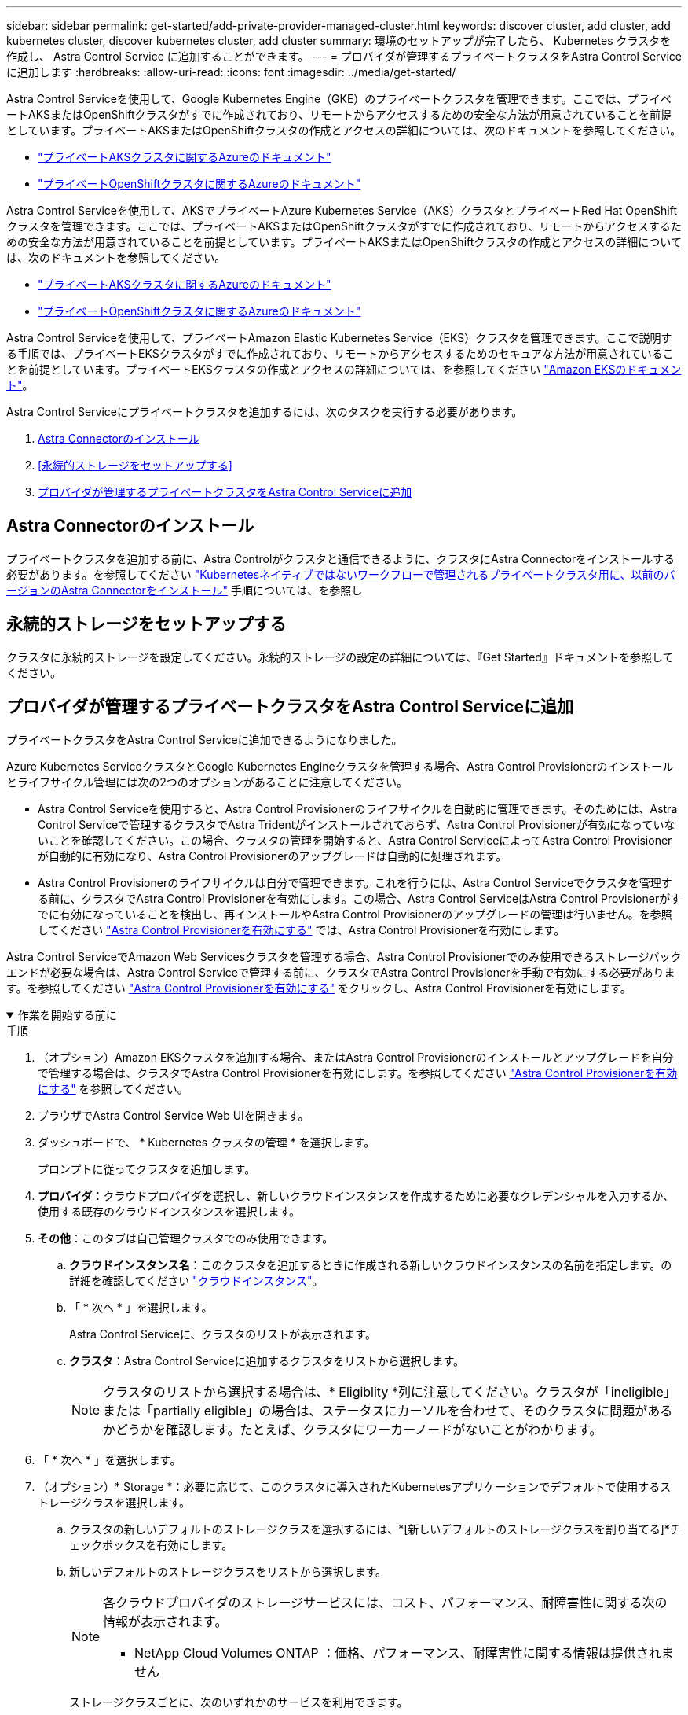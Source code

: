 ---
sidebar: sidebar 
permalink: get-started/add-private-provider-managed-cluster.html 
keywords: discover cluster, add cluster, add kubernetes cluster, discover kubernetes cluster, add cluster 
summary: 環境のセットアップが完了したら、 Kubernetes クラスタを作成し、 Astra Control Service に追加することができます。 
---
= プロバイダが管理するプライベートクラスタをAstra Control Serviceに追加します
:hardbreaks:
:allow-uri-read: 
:icons: font
:imagesdir: ../media/get-started/


[role="lead"]
Astra Control Serviceを使用して、Google Kubernetes Engine（GKE）のプライベートクラスタを管理できます。ここでは、プライベートAKSまたはOpenShiftクラスタがすでに作成されており、リモートからアクセスするための安全な方法が用意されていることを前提としています。プライベートAKSまたはOpenShiftクラスタの作成とアクセスの詳細については、次のドキュメントを参照してください。

* https://docs.microsoft.com/azure/aks/private-clusters["プライベートAKSクラスタに関するAzureのドキュメント"^]
* https://learn.microsoft.com/en-us/azure/openshift/howto-create-private-cluster-4x["プライベートOpenShiftクラスタに関するAzureのドキュメント"^]


Astra Control Serviceを使用して、AKSでプライベートAzure Kubernetes Service（AKS）クラスタとプライベートRed Hat OpenShiftクラスタを管理できます。ここでは、プライベートAKSまたはOpenShiftクラスタがすでに作成されており、リモートからアクセスするための安全な方法が用意されていることを前提としています。プライベートAKSまたはOpenShiftクラスタの作成とアクセスの詳細については、次のドキュメントを参照してください。

* https://docs.microsoft.com/azure/aks/private-clusters["プライベートAKSクラスタに関するAzureのドキュメント"^]
* https://learn.microsoft.com/en-us/azure/openshift/howto-create-private-cluster-4x["プライベートOpenShiftクラスタに関するAzureのドキュメント"^]


Astra Control Serviceを使用して、プライベートAmazon Elastic Kubernetes Service（EKS）クラスタを管理できます。ここで説明する手順では、プライベートEKSクラスタがすでに作成されており、リモートからアクセスするためのセキュアな方法が用意されていることを前提としています。プライベートEKSクラスタの作成とアクセスの詳細については、を参照してください https://docs.aws.amazon.com/eks/latest/userguide/private-clusters.html["Amazon EKSのドキュメント"^]。

Astra Control Serviceにプライベートクラスタを追加するには、次のタスクを実行する必要があります。

. <<Astra Connectorのインストール>>
. <<永続的ストレージをセットアップする>>
. <<プロバイダが管理するプライベートクラスタをAstra Control Serviceに追加>>




== Astra Connectorのインストール

プライベートクラスタを追加する前に、Astra Controlがクラスタと通信できるように、クラスタにAstra Connectorをインストールする必要があります。を参照してください link:install-astra-connector-previous.html["Kubernetesネイティブではないワークフローで管理されるプライベートクラスタ用に、以前のバージョンのAstra Connectorをインストール"] 手順については、を参照し



== 永続的ストレージをセットアップする

クラスタに永続的ストレージを設定してください。永続的ストレージの設定の詳細については、『Get Started』ドキュメントを参照してください。

ifdef::azure[]

* link:set-up-microsoft-azure-with-anf.html["Azure NetApp Files を使用して Microsoft Azure をセットアップする"^]
* link:set-up-microsoft-azure-with-amd.html["Azure で管理されているディスクを使用して Microsoft Azure をセットアップする"^]


endif::azure[]

ifdef::aws[]

* link:set-up-amazon-web-services.html["Amazon Web Servicesをセットアップする"^]


endif::aws[]

ifdef::gcp[]

* link:set-up-google-cloud.html["Google Cloud をセットアップします"^]


endif::gcp[]



== プロバイダが管理するプライベートクラスタをAstra Control Serviceに追加

プライベートクラスタをAstra Control Serviceに追加できるようになりました。

Azure Kubernetes ServiceクラスタとGoogle Kubernetes Engineクラスタを管理する場合、Astra Control Provisionerのインストールとライフサイクル管理には次の2つのオプションがあることに注意してください。

* Astra Control Serviceを使用すると、Astra Control Provisionerのライフサイクルを自動的に管理できます。そのためには、Astra Control Serviceで管理するクラスタでAstra Tridentがインストールされておらず、Astra Control Provisionerが有効になっていないことを確認してください。この場合、クラスタの管理を開始すると、Astra Control ServiceによってAstra Control Provisionerが自動的に有効になり、Astra Control Provisionerのアップグレードは自動的に処理されます。
* Astra Control Provisionerのライフサイクルは自分で管理できます。これを行うには、Astra Control Serviceでクラスタを管理する前に、クラスタでAstra Control Provisionerを有効にします。この場合、Astra Control ServiceはAstra Control Provisionerがすでに有効になっていることを検出し、再インストールやAstra Control Provisionerのアップグレードの管理は行いません。を参照してください link:../use/enable-acp.html["Astra Control Provisionerを有効にする"^] では、Astra Control Provisionerを有効にします。


Astra Control ServiceでAmazon Web Servicesクラスタを管理する場合、Astra Control Provisionerでのみ使用できるストレージバックエンドが必要な場合は、Astra Control Serviceで管理する前に、クラスタでAstra Control Provisionerを手動で有効にする必要があります。を参照してください link:../use/enable-acp.html["Astra Control Provisionerを有効にする"^] をクリックし、Astra Control Provisionerを有効にします。

.作業を開始する前に
[%collapsible%open]
====
ifdef::aws[]

.Amazon Web Services の
* クラスタを作成したIAMユーザのクレデンシャルを含むJSONファイルが必要です。 link:../get-started/set-up-amazon-web-services.html#create-an-iam-user["IAMユーザを作成する方法を説明します"]。
* Amazon FSx for NetApp ONTAPにはAstra Controlプロビジョニングツールが必要です。EKSクラスタのストレージバックエンドとしてAmazon FSx for NetApp ONTAPを使用する予定の場合は、 link:set-up-amazon-web-services.html#eks-cluster-requirements["EKSクラスタ要件"]。
* （オプション）を指定する必要がある場合 `kubectl` クラスタの作成者ではない他のIAMユーザにクラスタをアクセスするためのコマンドアクセスについては、の手順を参照してください https://aws.amazon.com/premiumsupport/knowledge-center/amazon-eks-cluster-access/["Amazon EKSでクラスタを作成したあと、他のIAMユーザとロールにアクセスを提供するにはどうすればよいですか？"^]。
* NetApp Cloud Volumes ONTAP をストレージバックエンドとして使用する場合は、Amazon Web Servicesと連携するようにCloud Volumes ONTAP を設定する必要があります。Cloud Volumes ONTAP を参照してください https://docs.netapp.com/us-en/cloud-manager-cloud-volumes-ontap/task-getting-started-aws.html["セットアップのドキュメント"^]。


endif::aws[]

ifdef::azure[]

.Microsoft Azure
* サービスプリンシパルの作成時に、Azure CLIからの出力を含むJSONファイルが必要です。 link:../get-started/set-up-microsoft-azure-with-anf.html#create-an-azure-service-principal-2["サービスプリンシパルの設定方法について説明します"]。
+
JSON ファイルに追加していない場合は、 Azure サブスクリプション ID も必要になります。



* NetApp Cloud Volumes ONTAP をストレージバックエンドとして使用する場合は、Microsoft Azureと連携するようにCloud Volumes ONTAP を設定する必要があります。Cloud Volumes ONTAP を参照してください https://docs.netapp.com/us-en/cloud-manager-cloud-volumes-ontap/task-getting-started-azure.html["セットアップのドキュメント"^]。


endif::azure[]

ifdef::gcp[]

.Google Cloud
* 必要な権限を持つサービスアカウントのサービスアカウントキーファイルが必要です。 link:../get-started/set-up-google-cloud.html#create-a-service-account["サービスアカウントの設定方法について説明します"]。
* クラスタがプライベートの場合は、を参照してください https://cloud.google.com/kubernetes-engine/docs/concepts/private-cluster-concept["許可されたネットワーク"^] Astra Control Service の IP アドレスを許可する必要があります。
+
52.188.218.166-32

* NetApp Cloud Volumes ONTAP をストレージバックエンドとして使用する場合は、Google Cloudと連携するようにCloud Volumes ONTAP を設定する必要があります。Cloud Volumes ONTAP を参照してください https://docs.netapp.com/us-en/cloud-manager-cloud-volumes-ontap/task-getting-started-gcp.html["セットアップのドキュメント"^]。


endif::gcp[]

====
.手順
. （オプション）Amazon EKSクラスタを追加する場合、またはAstra Control Provisionerのインストールとアップグレードを自分で管理する場合は、クラスタでAstra Control Provisionerを有効にします。を参照してください link:../use/enable-acp.html["Astra Control Provisionerを有効にする"^] を参照してください。
. ブラウザでAstra Control Service Web UIを開きます。
. ダッシュボードで、 * Kubernetes クラスタの管理 * を選択します。
+
プロンプトに従ってクラスタを追加します。

. *プロバイダ*：クラウドプロバイダを選択し、新しいクラウドインスタンスを作成するために必要なクレデンシャルを入力するか、使用する既存のクラウドインスタンスを選択します。


ifdef::aws[]

. * Amazon Web Services *：JSONファイルをアップロードするか、クリップボードからそのJSONファイルの内容を貼り付けて、Amazon Web Services IAMユーザアカウントの詳細を指定します。
+
JSONファイルに、クラスタを作成したIAMユーザのクレデンシャルを含める必要があります。



endif::aws[]

ifdef::azure[]

. * Microsoft Azure * ： JSON ファイルをアップロードするか、クリップボードからその JSON ファイルの内容を貼り付けて、 Azure サービスプリンシパルの詳細を指定します。
+
JSON ファイルに、サービスプリンシパルの作成時に Azure CLI からの出力が含まれている必要があります。サブスクリプション ID を含めることで、 Astra に自動的に追加されるようにすることもできます。ID が必要な場合は、 JSON の指定後に手動で ID を入力する必要があります。



endif::azure[]

ifdef::gcp[]

. * Google Cloud Platform * ：ファイルをアップロードするか、クリップボードからコンテンツを貼り付けて、サービスアカウントのキーファイルを提供します。
+
Astra Control Service は、サービスアカウントを使用して、 Google Kubernetes Engine で実行されているクラスタを検出します。



endif::gcp[]

. *その他*：このタブは自己管理クラスタでのみ使用できます。
+
.. *クラウドインスタンス名*：このクラスタを追加するときに作成される新しいクラウドインスタンスの名前を指定します。の詳細を確認してください link:../use/manage-cloud-instances.html["クラウドインスタンス"]。
.. 「 * 次へ * 」を選択します。
+
Astra Control Serviceに、クラスタのリストが表示されます。

.. *クラスタ*：Astra Control Serviceに追加するクラスタをリストから選択します。
+

NOTE: クラスタのリストから選択する場合は、* Eligiblity *列に注意してください。クラスタが「ineligible」または「partially eligible」の場合は、ステータスにカーソルを合わせて、そのクラスタに問題があるかどうかを確認します。たとえば、クラスタにワーカーノードがないことがわかります。





. 「 * 次へ * 」を選択します。
. （オプション）* Storage *：必要に応じて、このクラスタに導入されたKubernetesアプリケーションでデフォルトで使用するストレージクラスを選択します。
+
.. クラスタの新しいデフォルトのストレージクラスを選択するには、*[新しいデフォルトのストレージクラスを割り当てる]*チェックボックスを有効にします。
.. 新しいデフォルトのストレージクラスをリストから選択します。
+
[NOTE]
====
各クラウドプロバイダのストレージサービスには、コスト、パフォーマンス、耐障害性に関する次の情報が表示されます。

ifdef::gcp[]

*** Cloud Volumes Service for Google Cloud：価格、パフォーマンス、耐障害性に関する情報
*** Google Persistent Disk：コスト、パフォーマンス、耐障害性に関する情報は提供されません


endif::gcp[]

ifdef::azure[]

*** Azure NetApp Files ：パフォーマンスと耐障害性に関する情報
*** Azure Managed Disks：価格、パフォーマンス、耐障害性に関する情報は提供されません


endif::azure[]

ifdef::aws[]

*** Amazon Elastic Block Store：価格、パフォーマンス、耐障害性に関する情報がない
*** Amazon FSX for NetApp ONTAP ：価格、パフォーマンス、耐障害性に関する情報は提供されません


endif::aws[]

*** NetApp Cloud Volumes ONTAP ：価格、パフォーマンス、耐障害性に関する情報は提供されません


====
+
ストレージクラスごとに、次のいずれかのサービスを利用できます。





ifdef::gcp[]

* https://cloud.netapp.com/cloud-volumes-service-for-gcp["Cloud Volumes Service for Google Cloud"^]
* https://cloud.google.com/persistent-disk/["Google Persistent Disk のことです"^]


endif::gcp[]

ifdef::azure[]

* https://cloud.netapp.com/azure-netapp-files["Azure NetApp Files の特長"^]
* https://docs.microsoft.com/en-us/azure/virtual-machines/managed-disks-overview["Azure で管理されるディスク"^]


endif::azure[]

ifdef::aws[]

* https://docs.aws.amazon.com/ebs/["Amazon Elastic Block Store"^]
* https://docs.aws.amazon.com/fsx/latest/ONTAPGuide/what-is-fsx-ontap.html["NetApp ONTAP 対応の Amazon FSX"^]


endif::aws[]

* https://www.netapp.com/cloud-services/cloud-volumes-ontap/what-is-cloud-volumes/["NetApp Cloud Volumes ONTAP の略"^]
+
の詳細を確認してください link:../learn/aws-storage.html["Amazon Web Servicesクラスタのストレージクラス"]。の詳細を確認してください link:../learn/azure-storage.html["AKS クラスタのストレージクラス"]。の詳細を確認してください link:../learn/choose-class-and-size.html["GKE クラスタのストレージクラス"]。

+
.. 「 * 次へ * 」を選択します。
.. *確認と承認*：構成の詳細を確認します。
.. [Add]*を選択して、Astra Control Serviceにクラスタを追加します。




.結果
このクラウドプロバイダ用に最初に追加したクラスタである場合、Astra Control Serviceは、対象となるクラスタで実行されているアプリケーションのバックアップ用に、クラウドプロバイダ用のオブジェクトストアを作成します。（このクラウドプロバイダに対して後続のクラスタを追加した場合、オブジェクトストアは作成されません）。デフォルトのストレージクラスを指定した場合は、指定したデフォルトのストレージクラスがAstra Control Serviceによって設定されます。Amazon Web ServicesまたはGoogle Cloud Platformで管理されるクラスタの場合、Astra Control Serviceはクラスタにも管理者アカウントを作成します。この処理には数分かかることがあります。



== デフォルトのストレージクラスを変更する

クラスタのデフォルトのストレージクラスは変更できます。



=== Astra Controlを使用してデフォルトのストレージクラスを変更する

クラスタのデフォルトのストレージクラスは、Astra Control内から変更できます。以前にインストールしたストレージバックエンドサービスをクラスタで使用している場合は、このメソッドを使用してデフォルトのストレージクラスを変更できない可能性があります（*デフォルトに設定*アクションは選択できません）。この場合は、を実行できます <<コマンドラインを使用してデフォルトのストレージクラスを変更します>>。

.手順
. Astra Control Service UI で、 [* Clusters] を選択します。
. [* Clusters]ページで、変更するクラスタを選択します。
. [ * ストレージ * ] タブを選択します。
. 「*ストレージクラス*」カテゴリを選択します。
. デフォルトとして設定するストレージクラスの* Actions *メニューを選択します。
. 「*デフォルトに設定*」を選択します。




=== コマンドラインを使用してデフォルトのストレージクラスを変更します

Kubernetesコマンドを使用してクラスタのデフォルトのストレージクラスを変更することができます。この方法は、クラスタの構成に関係なく機能します。

.手順
. Kubernetesクラスタにログインします。
. クラスタ内のストレージクラスを表示します。
+
[source, console]
----
kubectl get storageclass
----
. デフォルトのストレージクラスからデフォルトの指定を削除する。<SC_NAME> をストレージクラスの名前に置き換えます。
+
[source, console]
----
kubectl patch storageclass <SC_NAME> -p '{"metadata": {"annotations":{"storageclass.kubernetes.io/is-default-class":"false"}}}'
----
. 別のストレージクラスをデフォルトとしてマークします。<SC_NAME> をストレージクラスの名前に置き換えます。
+
[source, console]
----
kubectl patch storageclass <SC_NAME> -p '{"metadata": {"annotations":{"storageclass.kubernetes.io/is-default-class":"true"}}}'
----
. 新しいデフォルトストレージクラスを確認します。
+
[source, console]
----
kubectl get storageclass
----


ifdef::azure[]
